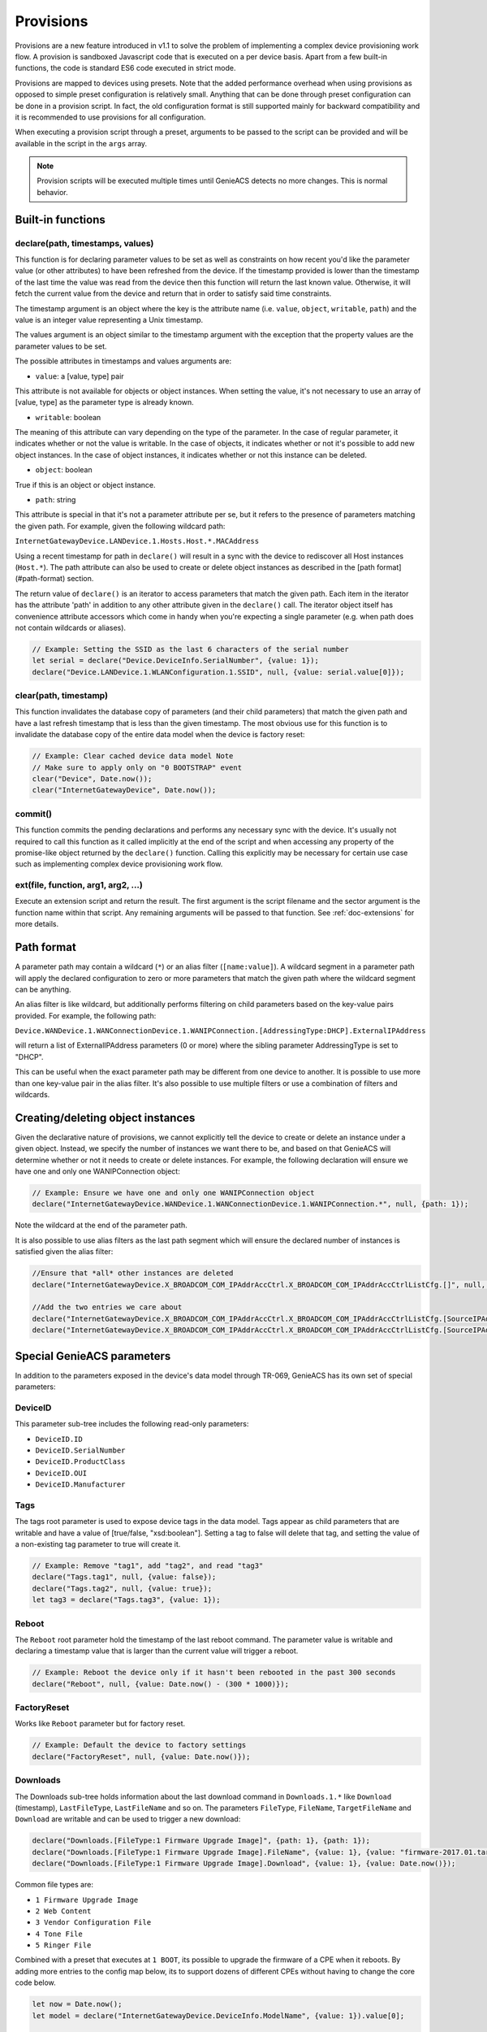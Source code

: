 .. _doc-provisions:

Provisions
==========

Provisions are a new feature introduced in v1.1 to solve the problem of
implementing a complex device provisioning work flow. A provision is sandboxed
Javascript code that is executed on a per device basis. Apart from a few
built-in functions, the code is standard ES6 code executed in strict mode.

Provisions are mapped to devices using presets. Note that the added performance
overhead when using provisions as opposed to simple preset configuration is
relatively small. Anything that can be done through preset configuration can be
done in a provision script. In fact, the old configuration format is still
supported mainly for backward compatibility and it is recommended to use
provisions for all configuration.

When executing a provision script through a preset, arguments to be passed to
the script can be provided and will be available in the script in the ``args``
array.

.. note::

  Provision scripts will be executed multiple times until GenieACS detects no
  more changes. This is normal behavior.

Built-in functions
------------------

declare(path, timestamps, values)
~~~~~~~~~~~~~~~~~~~~~~~~~~~~~~~~~

This function is for declaring parameter values to be set as well as
constraints on how recent you'd like the parameter value (or other attributes)
to have been refreshed from the device. If the timestamp provided is lower than
the timestamp of the last time the value was read from the device then this
function will return the last known value. Otherwise, it will fetch the current
value from the device and return that in order to satisfy said time
constraints.

The timestamp argument is an object where the key is the attribute name (i.e.
``value``, ``object``, ``writable``, ``path``) and the value is an integer
value representing a Unix timestamp.

The values argument is an object similar to the timestamp argument with the
exception that the property values are the parameter values to be set.

The possible attributes in timestamps and values arguments are:

- ``value``: a [value, type] pair

This attribute is not available for objects or object instances. When setting
the value, it's not necessary to use an array of [value, type] as the parameter
type is already known.

- ``writable``: boolean

The meaning of this attribute can vary depending on the type of the parameter.
In the case of regular parameter, it indicates whether or not the value is
writable. In the case of objects, it indicates whether or not it's possible to
add new object instances. In the case of object instances, it indicates whether
or not this instance can be deleted.

- ``object``: boolean

True if this is an object or object instance.

- ``path``: string

This attribute is special in that it's not a parameter attribute per se, but it
refers to the presence of parameters matching the given path. For example,
given the following wildcard path:

``InternetGatewayDevice.LANDevice.1.Hosts.Host.*.MACAddress``

Using a recent timestamp for path in ``declare()`` will result in a sync with the
device to rediscover all Host instances (``Host.*``). The path attribute can also
be used to create or delete object instances as described in the [path format]
(#path-format) section.

The return value of ``declare()`` is an iterator to access parameters that match
the given path. Each item in the iterator has the attribute 'path' in addition
to any other attribute given in the ``declare()`` call. The iterator object itself
has convenience attribute accessors which come in handy when you're expecting a
single parameter (e.g. when path does not contain wildcards or aliases).

.. code:: javascript

  // Example: Setting the SSID as the last 6 characters of the serial number
  let serial = declare("Device.DeviceInfo.SerialNumber", {value: 1});
  declare("Device.LANDevice.1.WLANConfiguration.1.SSID", null, {value: serial.value[0]});

clear(path, timestamp)
~~~~~~~~~~~~~~~~~~~~~~

This function invalidates the database copy of parameters (and their child
parameters) that match the given path and have a last refresh timestamp that is
less than the given timestamp. The most obvious use for this function is to
invalidate the database copy of the entire data model when the device is
factory reset:

.. code:: javascript

  // Example: Clear cached device data model Note
  // Make sure to apply only on "0 BOOTSTRAP" event
  clear("Device", Date.now());
  clear("InternetGatewayDevice", Date.now());

commit()
~~~~~~~~

This function commits the pending declarations and performs any necessary sync
with the device. It's usually not required to call this function as it called
implicitly at the end of the script and when accessing any property of the
promise-like object returned by the ``declare()`` function. Calling this
explicitly may be necessary for certain use case such as implementing complex
device provisioning work flow.

ext(file, function, arg1, arg2, ...)
~~~~~~~~~~~~~~~~~~~~~~~~~~~~~~~~~~~~

Execute an extension script and return the result. The first argument is the
script filename and the sector argument is the function name within that
script. Any remaining arguments will be passed to that function. See
:ref:`doc-extensions` for more details.

Path format
-----------

A parameter path may contain a wildcard (``*``) or an alias filter
(``[name:value]``). A wildcard segment in a parameter path will apply the
declared configuration to zero or more parameters that match the given path
where the wildcard segment can be anything.

An alias filter is like wildcard, but additionally performs filtering on child
parameters based on the key-value pairs provided. For example, the following
path:

``Device.WANDevice.1.WANConnectionDevice.1.WANIPConnection.[AddressingType:DHCP].ExternalIPAddress``

will return a list of ExternalIPAddress parameters (0 or more) where the
sibling parameter AddressingType is set to "DHCP".

This can be useful when the exact parameter path may be different from one
device to another. It is possible to use more than one key-value pair in the
alias filter. It's also possible to use multiple filters or use a combination
of filters and wildcards.

Creating/deleting object instances
----------------------------------

Given the declarative nature of provisions, we cannot explicitly tell the
device to create or delete an instance under a given object. Instead, we
specify the number of instances we want there to be, and based on that GenieACS
will determine whether or not it needs to create or delete instances. For
example, the following declaration will ensure we have one and only one
WANIPConnection object:

.. code:: javascript

  // Example: Ensure we have one and only one WANIPConnection object
  declare("InternetGatewayDevice.WANDevice.1.WANConnectionDevice.1.WANIPConnection.*", null, {path: 1});

Note the wildcard at the end of the parameter path.

It is also possible to use alias filters as the last path segment which will
ensure the declared number of instances is satisfied given the alias filter:

.. code:: javascript

  //Ensure that *all* other instances are deleted
  declare("InternetGatewayDevice.X_BROADCOM_COM_IPAddrAccCtrl.X_BROADCOM_COM_IPAddrAccCtrlListCfg.[]", null, {path: 0});

  //Add the two entries we care about
  declare("InternetGatewayDevice.X_BROADCOM_COM_IPAddrAccCtrl.X_BROADCOM_COM_IPAddrAccCtrlListCfg.[SourceIPAddress:192.168.1.0,SourceNetMask:255.255.255.0]",  {path: now}, {path: 1});
  declare("InternetGatewayDevice.X_BROADCOM_COM_IPAddrAccCtrl.X_BROADCOM_COM_IPAddrAccCtrlListCfg.[SourceIPAddress:172.16.12.0,SourceNetMask:255.255.0.0]", {path: now}, {path: 1});

Special GenieACS parameters
---------------------------

In addition to the parameters exposed in the device's data model through
TR-069, GenieACS has its own set of special parameters:

DeviceID
~~~~~~~~

This parameter sub-tree includes the following read-only parameters:

- ``DeviceID.ID``
- ``DeviceID.SerialNumber``
- ``DeviceID.ProductClass``
- ``DeviceID.OUI``
- ``DeviceID.Manufacturer``

Tags
~~~~

The tags root parameter is used to expose device tags in the data model. Tags
appear as child parameters that are writable and have a value of [true/false,
"xsd:boolean"]. Setting a tag to false will delete that tag, and setting the
value of a non-existing tag parameter to true will create it.

.. code:: javascript

  // Example: Remove "tag1", add "tag2", and read "tag3"
  declare("Tags.tag1", null, {value: false});
  declare("Tags.tag2", null, {value: true});
  let tag3 = declare("Tags.tag3", {value: 1});

Reboot
~~~~~~

The ``Reboot`` root parameter hold the timestamp of the last reboot command.
The parameter value is writable and declaring a timestamp value that is larger
than the current value will trigger a reboot.

.. code:: javascript

  // Example: Reboot the device only if it hasn't been rebooted in the past 300 seconds
  declare("Reboot", null, {value: Date.now() - (300 * 1000)});

FactoryReset
~~~~~~~~~~~~

Works like ``Reboot`` parameter but for factory reset.

.. code:: javascript

  // Example: Default the device to factory settings
  declare("FactoryReset", null, {value: Date.now()});

Downloads
~~~~~~~~~

The Downloads sub-tree holds information about the last download command in
``Downloads.1.*`` like ``Download`` (timestamp), ``LastFileType``,
``LastFileName`` and so on. The parameters ``FileType``, ``FileName``,
``TargetFileName`` and ``Download`` are writable and can be used to trigger a
new download:

.. code:: javascript

  declare("Downloads.[FileType:1 Firmware Upgrade Image]", {path: 1}, {path: 1});
  declare("Downloads.[FileType:1 Firmware Upgrade Image].FileName", {value: 1}, {value: "firmware-2017.01.tar"});
  declare("Downloads.[FileType:1 Firmware Upgrade Image].Download", {value: 1}, {value: Date.now()});

Common file types are:

- ``1 Firmware Upgrade Image``
- ``2 Web Content``
- ``3 Vendor Configuration File``
- ``4 Tone File``
- ``5 Ringer File``

Combined with a preset that executes at ``1 BOOT``, its possible to upgrade the
firmware of a CPE when it reboots. By adding more entries to the config map
below, its to support dozens of different CPEs without having to change the
core code below.

.. code:: javascript

  let now = Date.now();
  let model = declare("InternetGatewayDevice.DeviceInfo.ModelName", {value: 1}).value[0];
  
  // Map the CPE model to the config file
  let cfgs = {"SR360n": "360_defaults.conf"};

  let lastConfigFile = declare("Downloads.[FileType:3 Vendor Configuration File].FileName", {value: Date.now()});

  let configFile = cfgs[model];

  if (!configFile) {
    //log('No config for CPE', {model: model, cfgs: cfgs});
    return;
  }

  if (lastConfigFile !== undefined && lastConfigFile.value !== undefined) {
    lastConfigFile = lastConfigFile.value[0];
  } else {
    lastConfigFile = null;
  }

  if (lastConfigFile !== configFile) {
    log('Upgrading config', {model: model, configFile: configFile});
    declare("Downloads.[FileType:3 Vendor Configuration File]", {path: 1}, {path: 1});
    declare("Downloads.[FileType:3 Vendor Configuration File].FileName", {value: 1}, {value: configFile});
    declare("Downloads.[FileType:3 Vendor Configuration File].Download", {value: 1}, {value: now});
  }

When the CPE has finished downloading the config file, it will send a ``7
TRANSFER COMPLETE`` event. Create a preset that triggers on that event which
fires off a different provision script. In this new provision script put:

.. code:: javascript

  declare("Reboot", null, {value: Date.now()});

This will cause the CPE to reboot after downloading the updated config file.